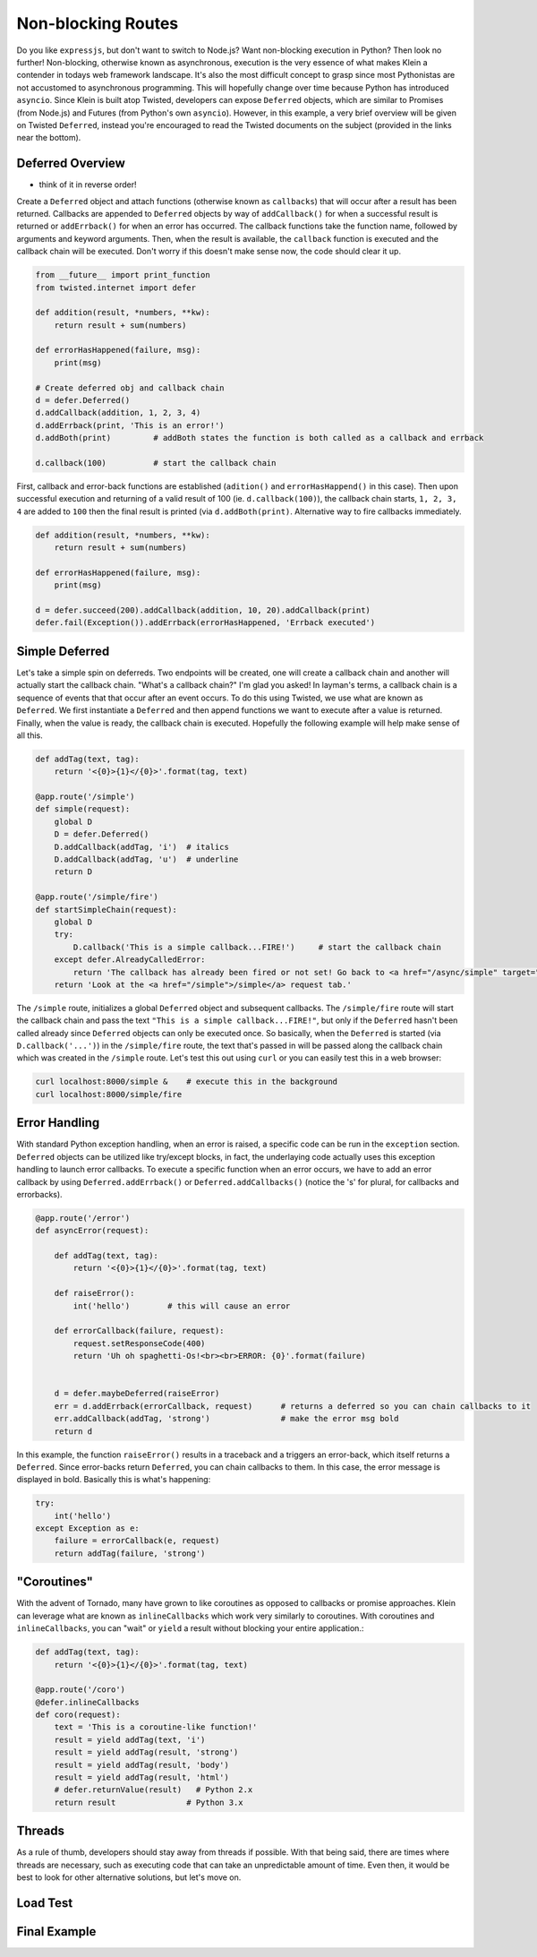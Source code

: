 Non-blocking Routes
===================

Do you like ``expressjs``, but don't want to switch to Node.js?  Want non-blocking execution in Python?  Then look no further!  Non-blocking, otherwise known as asynchronous, execution is the very essence of what makes Klein a contender in todays web framework landscape.  It's also the most difficult concept to grasp since most Pythonistas are not accustomed to asynchronous programming.  This will hopefully change over time because Python has introduced ``asyncio``.  Since Klein is built atop Twisted, developers can expose ``Deferred`` objects, which are similar to Promises (from Node.js) and Futures (from Python's own ``asyncio``).  However, in this example, a very brief overview will be given on Twisted ``Deferred``, instead you're encouraged to read the Twisted documents on the subject (provided in the links near the bottom).


Deferred Overview
-----------------

* think of it in reverse order!

Create a ``Deferred`` object and attach functions (otherwise known as ``callbacks``) that will occur after a result has been returned.  Callbacks are appended to ``Deferred`` objects by way of ``addCallback()`` for when a successful result is returned or ``addErrback()`` for when an error has occurred.  The callback functions take the function name, followed by arguments and keyword arguments.  Then, when the result is available, the ``callback`` function is executed and the callback chain will be executed.  Don't worry if this doesn't make sense now, the code should clear it up.

.. code-block:: python

   from __future__ import print_function
   from twisted.internet import defer

   def addition(result, *numbers, **kw):
       return result + sum(numbers)

   def errorHasHappened(failure, msg):
       print(msg)

   # Create deferred obj and callback chain
   d = defer.Deferred()
   d.addCallback(addition, 1, 2, 3, 4)
   d.addErrback(print, 'This is an error!')
   d.addBoth(print)         # addBoth states the function is both called as a callback and errback

   d.callback(100)          # start the callback chain

First, callback and error-back functions are established (``adition()`` and ``errorHasHappend()`` in this case).  Then upon successful execution and returning of a valid result of 100 (ie. ``d.callback(100)``), the callback chain starts, ``1, 2, 3, 4`` are added to ``100`` then the final result is printed (via ``d.addBoth(print)``.  Alternative way to fire callbacks immediately.

.. code-block:: python

   def addition(result, *numbers, **kw):
       return result + sum(numbers)

   def errorHasHappened(failure, msg):
       print(msg)

   d = defer.succeed(200).addCallback(addition, 10, 20).addCallback(print)
   defer.fail(Exception()).addErrback(errorHasHappened, 'Errback executed')


Simple Deferred
---------------

Let's take a simple spin on deferreds.  Two endpoints will be created, one will create a callback chain and another will actually start the callback chain.  "What's a callback chain?"  I'm glad you asked!  In layman's terms, a callback chain is a sequence of events that that occur after an event occurs.  To do this using Twisted, we use what are known as ``Deferred``.  We first instantiate a ``Deferred`` and then append functions we want to execute after a value is returned.  Finally, when the value is ready, the callback chain is executed.  Hopefully the following example will help make sense of all this.

.. code-block:: python

    def addTag(text, tag):
        return '<{0}>{1}</{0}>'.format(tag, text)

    @app.route('/simple')
    def simple(request):
        global D
        D = defer.Deferred()
        D.addCallback(addTag, 'i')  # italics
        D.addCallback(addTag, 'u')  # underline
        return D

    @app.route('/simple/fire')
    def startSimpleChain(request):
        global D
        try:
            D.callback('This is a simple callback...FIRE!')     # start the callback chain
        except defer.AlreadyCalledError:
            return 'The callback has already been fired or not set! Go back to <a href="/async/simple" target="new">/async/simple</a> and initiate the Deferred.'
        return 'Look at the <a href="/simple">/simple</a> request tab.'    


The ``/simple`` route, initializes a global ``Deferred`` object and subsequent callbacks.  The ``/simple/fire`` route will start the callback chain and pass the text ``"This is a simple callback...FIRE!"``, but only if the ``Deferred`` hasn't been called already since ``Deferred`` objects can only be executed once.  So basically, when the ``Deferred`` is started (via ``D.callback('...')``) in the ``/simple/fire`` route, the text that's passed in will be passed along the callback chain which was created in the ``/simple`` route.  Let's test this out using ``curl`` or you can easily test this in a web browser:

.. code-block:: bash

    curl localhost:8000/simple &    # execute this in the background
    curl localhost:8000/simple/fire


Error Handling
--------------

With standard Python exception handling, when an error is raised, a specific code can be run in the ``exception`` section.  ``Deferred`` objects can be utilized like try/except blocks, in fact, the underlaying code actually uses this exception handling to launch error callbacks.  To execute a specific function when an error occurs, we have to add an error callback by using ``Deferred.addErrback()`` or ``Deferred.addCallbacks()`` (notice the 's' for plural, for callbacks and errorbacks).

.. code-block:: python

    @app.route('/error')
    def asyncError(request):

        def addTag(text, tag):
            return '<{0}>{1}</{0}>'.format(tag, text)

        def raiseError():
            int('hello')        # this will cause an error

        def errorCallback(failure, request):
            request.setResponseCode(400)
            return 'Uh oh spaghetti-Os!<br><br>ERROR: {0}'.format(failure)


        d = defer.maybeDeferred(raiseError)
        err = d.addErrback(errorCallback, request)      # returns a deferred so you can chain callbacks to it
        err.addCallback(addTag, 'strong')               # make the error msg bold
        return d

In this example, the function ``raiseError()`` results in a traceback and a triggers an error-back, which itself returns a ``Deferred``.  Since error-backs return ``Deferred``, you can chain callbacks to them.  In this case, the error message is displayed in bold.  Basically this is what's happening:

.. code-block:: python

    try:
        int('hello')
    except Exception as e:
        failure = errorCallback(e, request)
        return addTag(failure, 'strong')


"Coroutines"
------------

With the advent of Tornado, many have grown to like coroutines as opposed to callbacks or promise approaches.  Klein can leverage what are known as ``inlineCallbacks`` which work very similarly to coroutines.  With coroutines and ``inlineCallbacks``, you can "wait" or ``yield`` a result without blocking your entire application.:

.. code-block:: python

    def addTag(text, tag):
        return '<{0}>{1}</{0}>'.format(tag, text)

    @app.route('/coro')
    @defer.inlineCallbacks
    def coro(request):
        text = 'This is a coroutine-like function!'
        result = yield addTag(text, 'i')
        result = yield addTag(result, 'strong')
        result = yield addTag(result, 'body')
        result = yield addTag(result, 'html')
        # defer.returnValue(result)   # Python 2.x
        return result               # Python 3.x

Threads
-------

As a rule of thumb, developers should stay away from threads if possible.  With that being said, there are times where threads are necessary, such as executing code that can take an unpredictable amount of time.  Even then, it would be best to look for other alternative solutions, but let's move on.


Load Test
---------

Final Example
-------------
